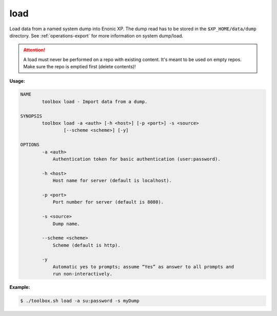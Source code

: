 .. _toolbox-load:

load
====

Load data from a named system dump into Enonic XP.
The dump read has to be stored in the ``$XP_HOME/data/dump`` directory.
See :ref:`operations-export` for more information on system dump/load.

.. Attention::
 
	A load must never be performed on a repo with existing content. It's meant to be used on empty repos. Make sure the repo is emptied first (delete contents)!

**Usage:**

.. code-block:: none

  NAME
          toolbox load - Import data from a dump.
  
  SYNOPSIS
          toolbox load -a <auth> [-h <host>] [-p <port>] -s <source>
                  [--scheme <scheme>] [-y]
  
  OPTIONS
          -a <auth>
              Authentication token for basic authentication (user:password).
  
          -h <host>
              Host name for server (default is localhost).
  
          -p <port>
              Port number for server (default is 8080).
  
          -s <source>
              Dump name.
  
          --scheme <scheme>
              Scheme (default is http).
  
          -y
              Automatic yes to prompts; assume “Yes” as answer to all prompts and
              run non-interactively.

**Example:**

.. code-block:: none

  $ ./toolbox.sh load -a su:password -s myDump

